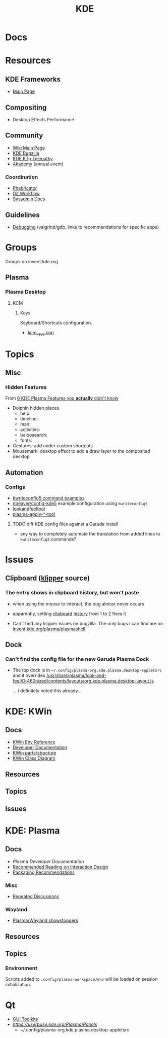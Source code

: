 :PROPERTIES:
:ID:       39e14ffe-75c9-49e6-b852-6c492c4ee3e0
:END:
#+TITLE: KDE

* Docs

* Resources

** KDE Frameworks
+ [[https://develop.kde.org/products/frameworks//][Main Page]]

** Compositing
+ Desktop Effects Performance

** Community
+ [[https://community.kde.org/Main_Page][Wiki Main Page]]
+ [[https://community.kde.org/KWin/Bugzilla][KDE Bugzilla]]
+ [[https://community.kde.org/KTp][KDE KTp Telepathy]]
+ [[https://community.kde.org/Akademy][Akademy]] (annual event)

*** Coordination
+ [[https://phabricator.kde.org/][Phabricator]]
+ [[https://community.kde.org/Frameworks/Git_Workflow][Git Workflow]]
+ [[https://sysadmin-docs.kde.org/services/identity.html][Sysadmin Docs]]

** Guidelines
+ [[https://community.kde.org/Guidelines_and_HOWTOs/Debugging][Debugging]] (valgrind/gdb, links to recommendations for specific apps)

* Groups

Groups on invent.kde.org

** Plasma

*** Plasma Desktop

**** KCM

***** Keys

Keyboard/Shortcuts configuration.

+ [[https://invent.kde.org/plasma/plasma-desktop/-/blob/master/kcms/keys/kcm_keys.cpp?ref_type=heads][kcm_keys.cpp]]

* Topics

** Misc

*** Hidden Features

From [[https://www.youtube.com/watch?v=ybWFSIWEfVM][6 KDE Plasma Features you *actually* didn't know]]

+ Dolphin hidden places
  - help:
  - timeline:
  - man:
  - activities:
  - baloosearch:
  - fonts:
+ Gestures: add under custom shortcuts
+ Mousemark: desktop effect to add a draw layer to the composited desktop

** Automation

*** Configs
+ [[https://www.thegeekdiary.com/kwriteconfig5-command-examples-in-linux/][kwriteconfig5 command examples]]
+ [[https://github.com/nbeaver/config-kde5/blob/master/config-kde.sh][nbeaver/config-kde5]] example configuration using =kwriteconfig5=
+ [[https://invent.kde.org/plasma/plasma-workspace/-/tree/master/lookandfeel][lookandfeeltool]]
+ [[https://invent.kde.org/search?search=plasma-apply&nav_source=navbar&project_id=2703&group_id=1568&search_code=true&repository_ref=master][plasma-apply-*-tool]]


**** TODO diff KDE config files against a Garuda install

+ any way to completely automate the translation from added lines to
  =kwriteconfig5= commands?

* Issues
** Clipboard ([[https://invent.kde.org/plasma/plasma-workspace/-/tree/Plasma/5.27/klipper][klipper]] source)
*** The entry shows in clipboard history, but won't paste
+ when using the mouse to interact, the bug almost never occurs
+ apparently, setting [[https://www.reddit.com/r/kde/comments/11mwils/copy_and_paste_broken/][clipboard]] [[https://www.reddit.com/r/kde/comments/ueant5/clipboard_klipper_content_wont_be_pasted_if_the/][history]] from 1 to 2 fixes it

+ Can't find any klipper issues on bugzilla. The only bugs I can find are on
  [[https://invent.kde.org/plasma/plasma-workspace/-/merge_requests/2731/diffs?commit_id=49ddc19425dc09eb99b9c062b1f04598b23df876#diff-content-309604d9eaede33d62fe0eb7108dcb84dd099ca0][invent.kde.org/plasma/plasmashell]].

** Dock
*** Can't find the config file for the new Garuda Plasma Dock
+ The top dock is in =~/.config/plasma-org.kde.plasma.desktop-appletsrc= and it
  overrides [[https://gitlab.com/garuda-linux/themes-and-settings/settings/garuda-dr460nized/-/blob/master/usr/share/plasma/look-and-feel/Dr460nized/contents/layouts/org.kde.plasma.desktop-layout.js][/usr/share/plasma/look-and-feel/Dr460nized/contents/layouts/org.kde.plasma.desktop-layout.js]]

  ... i definitely noted this already...

* KDE: KWin
:PROPERTIES:
:ID:       ac2a469e-bf09-4bbb-bd4a-261464f5170d
:END:

** Docs

+ [[https://community.kde.org/KWin/Environment_Variables][KWin Env Reference]]
+ [[https://community.kde.org/KWin][Developer Documentation]]
+ [[https://community.kde.org/KWin/Hacking][KWin parts/structure]]
+ [[https://community.kde.org/KWin/Class_Diagram][KWin Class Diagram]]

** Resources

** Topics

** Issues

* KDE: Plasma
:PROPERTIES:
:ID:       4a5ba7e9-90bc-4274-aeb5-bc5c3bd54761
:END:


** Docs
+ [[Plasma][Plasma Developer Documentation]]
+ [[https://community.kde.org/Plasma/RecommendedReading][Recommended Reading on Interaction Design]]
+ [[https://community.kde.org/Distributions/Packaging_Recommendations][Packaging Recommendations]]

*** Misc
+ [[https://community.kde.org/Plasma/RepeatedDiscussions][Repeated Discussions]]

*** Wayland

+ [[https://community.kde.org/Plasma/Wayland_Showstoppers][Plasma/Wayland showstoppers]]
** Resources

** Topics

*** Environment

Scripts added to =.config/plasma-workspace/env= will be loaded on session
initialization.


* Qt

+ [[id:0c24939d-f5b9-4cab-96ae-cef1ea4cd4f0][GUI Toolkits]]
+ [[KDE panel/desktop config][https://userbase.kde.org/Plasma/Panels]]
  - ~/.config/plasma-org.kde.plasma.desktop-appletsrc
